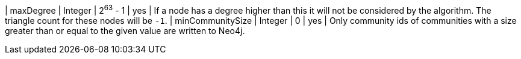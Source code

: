 
| maxDegree                                                                        | Integer  | 2^63^ - 1 | yes      | If a node has a degree higher than this it will not be considered by the algorithm. The triangle count for these nodes will be `-1`.
| minCommunitySize                                                                 | Integer  | 0         | yes      | Only community ids of communities with a size greater than or equal to the given value are written to Neo4j.